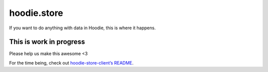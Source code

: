 hoodie.store
============

If you want to do anything with data in Hoodie, this is where it
happens.

This is work in progress
------------------------

Please help us make this awesome <3

For the time being, check out `hoodie-store-client’s
README <https://github.com/hoodiehq/hoodie-store-client>`__.
